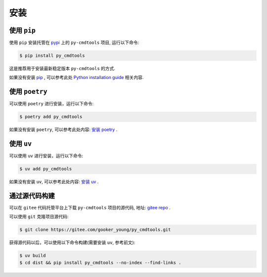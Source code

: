 .. highlight:: shell

====
安装
====


使用 ``pip``
--------------

使用 ``pip`` 安装托管在 `pypi`_ 上的 ``py-cmdtools`` 项目, 运行以下命令:

.. _pypi: https://pypi.org/

.. code-block:: console

    $ pip install py_cmdtools

这是推荐用于安装最新稳定版本 ``py-cmdtools`` 的方式.

如果没有安装 `pip`_ , 可以参考此处  `Python installation guide`_ 相关内容.

.. _pip: https://pip.pypa.io
.. _Python installation guide: http://docs.python-guide.org/en/latest/starting/installation/

使用 ``poetry``
-----------------

可以使用 ``poetry`` 进行安装，运行以下命令:

.. code-block:: console

    $ poetry add py_cmdtools

如果没有安装 ``poetry``, 可以参考此处内容: `安装 poetry`_ .

.. _安装 poetry: https://python-poetry.org/docs/

使用 ``uv``
--------------

可以使用 ``uv`` 进行安装，运行以下命令:

.. code-block:: console

    $ uv add py_cmdtools

如果没有安装 ``uv``, 可以参考此处内容: `安装 uv`_ .

.. _安装 uv: https://docs.astral.sh/uv/getting-started/installation/

通过源代码构建
---------------

可以在 ``gitee`` 代码托管平台上下载 ``py-cmdtools`` 项目的源代码, 地址: `gitee repo`_ .

可以使用 ``git`` 克隆项目源代码:

.. code-block:: console

    $ git clone https://gitee.com/gooker_young/py_cmdtools.git

获得源代码以后，可以使用以下命令构建(需要安装 ``uv``, 参考前文):

.. code-block:: console

    $ uv build
    $ cd dist && pip install py_cmdtools --no-index --find-links .

.. _gitee repo: https://gitee.com/gooker_young/py_cmdtools
